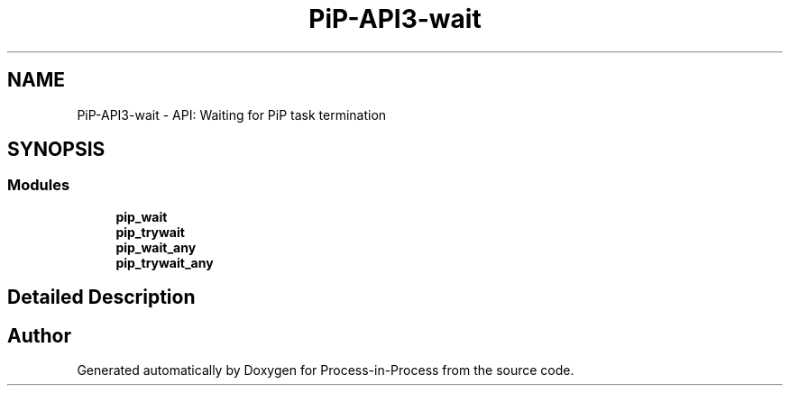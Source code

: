 .TH "PiP-API3-wait" 3 "Thu May 19 2022" "Version 2.4.1" "Process-in-Process" \" -*- nroff -*-
.ad l
.nh
.SH NAME
PiP-API3-wait \- API: Waiting for PiP task termination
.SH SYNOPSIS
.br
.PP
.SS "Modules"

.in +1c
.ti -1c
.RI "\fBpip_wait\fP"
.br
.ti -1c
.RI "\fBpip_trywait\fP"
.br
.ti -1c
.RI "\fBpip_wait_any\fP"
.br
.ti -1c
.RI "\fBpip_trywait_any\fP"
.br
.in -1c
.SH "Detailed Description"
.PP 

.SH "Author"
.PP 
Generated automatically by Doxygen for Process-in-Process from the source code\&.

